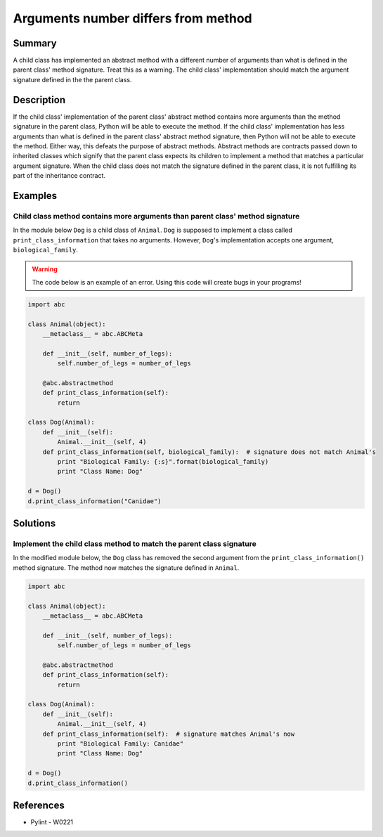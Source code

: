 Arguments number differs from method
====================================

Summary
-------

A child class has implemented an abstract method with a different number of arguments than what is defined in the parent class' method signature. Treat this as a warning. The child class' implementation should match the argument signature defined in the the parent class.

Description
-----------

If the child class' implementation of the parent class' abstract method contains more arguments than the method signature in the parent class, Python will be able to execute the method. If the child class' implementation has less arguments than what is defined in the parent class' abstract method signature, then Python will not be able to execute the method. Either way, this defeats the purpose of abstract methods. Abstract methods are contracts passed down to inherited classes which signify that the parent class expects its children to implement a method that matches a particular argument signature. When the child class does not match the signature defined in the parent class, it is not fulfilling its part of the inheritance contract.

Examples
----------

Child class method contains more arguments than parent class' method signature
..............................................................................

In the module below ``Dog`` is a child class of ``Animal``. ``Dog`` is supposed to implement a class called ``print_class_information`` that takes no arguments. However, ``Dog``'s implementation accepts one argument, ``biological_family``.

.. warning:: The code below is an example of an error. Using this code will create bugs in your programs!

.. code:: python

    import abc

    class Animal(object):
        __metaclass__ = abc.ABCMeta

        def __init__(self, number_of_legs):
            self.number_of_legs = number_of_legs

        @abc.abstractmethod
        def print_class_information(self):
            return

    class Dog(Animal):
        def __init__(self):
            Animal.__init__(self, 4)
        def print_class_information(self, biological_family):  # signature does not match Animal's
            print "Biological Family: {:s}".format(biological_family)
            print "Class Name: Dog"

    d = Dog()
    d.print_class_information("Canidae")

Solutions
---------

Implement the child class method to match the parent class signature
....................................................................

In the modified module below, the ``Dog`` class has removed the second argument from the ``print_class_information()`` method signature. The method now matches the signature defined in ``Animal``.

.. code:: python

    import abc

    class Animal(object):
        __metaclass__ = abc.ABCMeta

        def __init__(self, number_of_legs):
            self.number_of_legs = number_of_legs

        @abc.abstractmethod
        def print_class_information(self):
            return

    class Dog(Animal):
        def __init__(self):
            Animal.__init__(self, 4)
        def print_class_information(self):  # signature matches Animal's now
            print "Biological Family: Canidae"
            print "Class Name: Dog"

    d = Dog()
    d.print_class_information()

References
----------
- Pylint - W0221
